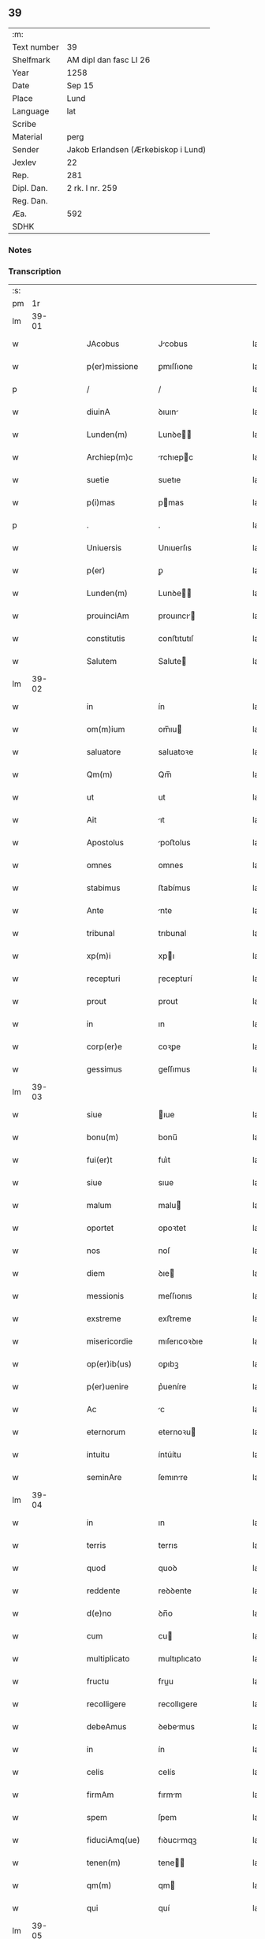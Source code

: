 ** 39
| :m:         |                                     |
| Text number | 39                                  |
| Shelfmark   | AM dipl dan fasc LI 26              |
| Year        | 1258                                |
| Date        | Sep 15                              |
| Place       | Lund                                |
| Language    | lat                                 |
| Scribe      |                                     |
| Material    | perg                                |
| Sender      | Jakob Erlandsen (Ærkebiskop i Lund) |
| Jexlev      | 22                                  |
| Rep.        | 281                                 |
| Dipl. Dan.  | 2 rk. I nr. 259                     |
| Reg. Dan.   |                                     |
| Æa.         | 592                                 |
| SDHK        |                                     |

*** Notes


*** Transcription
| :s: |       |   |   |   |   |                   |                |   |   |   |   |     |   |   |    |             |
| pm  |    1r |   |   |   |   |                   |                |   |   |   |   |     |   |   |    |             |
| lm  | 39-01 |   |   |   |   |                   |                |   |   |   |   |     |   |   |    |             |
| w   |       |   |   |   |   | JAcobus           | Jcobus        |   |   |   |   | lat |   |   |    |       39-01 |
| w   |       |   |   |   |   | p(er)missione     | ꝑmıſſıone      |   |   |   |   | lat |   |   |    |       39-01 |
| p   |       |   |   |   |   | /                 | /              |   |   |   |   | lat |   |   |    |       39-01 |
| w   |       |   |   |   |   | diuinA            | ꝺıuın         |   |   |   |   | lat |   |   |    |       39-01 |
| w   |       |   |   |   |   | Lunden(m)         | Lunꝺe        |   |   |   |   | lat |   |   |    |       39-01 |
| w   |       |   |   |   |   | Archiep(m)c       | rchıepc      |   |   |   |   | lat |   |   |    |       39-01 |
| w   |       |   |   |   |   | suetie            | suetıe         |   |   |   |   | lat |   |   |    |       39-01 |
| w   |       |   |   |   |   | p(i)mas           | pmas          |   |   |   |   | lat |   |   |    |       39-01 |
| p   |       |   |   |   |   | .                 | .              |   |   |   |   | lat |   |   |    |       39-01 |
| w   |       |   |   |   |   | Uniuersis         | Unıuerſıs      |   |   |   |   | lat |   |   |    |       39-01 |
| w   |       |   |   |   |   | p(er)             | ꝑ              |   |   |   |   | lat |   |   |    |       39-01 |
| w   |       |   |   |   |   | Lunden(m)         | Lunꝺe        |   |   |   |   | lat |   |   |    |       39-01 |
| w   |       |   |   |   |   | prouinciAm        | prouıncı     |   |   |   |   | lat |   |   |    |       39-01 |
| w   |       |   |   |   |   | constitutis       | conﬅıtutıſ     |   |   |   |   | lat |   |   |    |       39-01 |
| w   |       |   |   |   |   | Salutem           | Salute        |   |   |   |   | lat |   |   |    |       39-01 |
| lm  | 39-02 |   |   |   |   |                   |                |   |   |   |   |     |   |   |    |             |
| w   |       |   |   |   |   | in                | ín             |   |   |   |   | lat |   |   |    |       39-02 |
| w   |       |   |   |   |   | om(m)ium          | om̅ıu          |   |   |   |   | lat |   |   |    |       39-02 |
| w   |       |   |   |   |   | saluatore         | saluatoꝛe      |   |   |   |   | lat |   |   |    |       39-02 |
| w   |       |   |   |   |   | Qm(m)             | Qm̅             |   |   |   |   | lat |   |   |    |       39-02 |
| w   |       |   |   |   |   | ut                | ut             |   |   |   |   | lat |   |   |    |       39-02 |
| w   |       |   |   |   |   | Ait               | ıt            |   |   |   |   | lat |   |   |    |       39-02 |
| w   |       |   |   |   |   | Apostolus         | poﬅolus       |   |   |   |   | lat |   |   |    |       39-02 |
| w   |       |   |   |   |   | omnes             | omnes          |   |   |   |   | lat |   |   |    |       39-02 |
| w   |       |   |   |   |   | stabimus          | ﬅabímus        |   |   |   |   | lat |   |   |    |       39-02 |
| w   |       |   |   |   |   | Ante              | nte           |   |   |   |   | lat |   |   |    |       39-02 |
| w   |       |   |   |   |   | tribunal          | trıbunal       |   |   |   |   | lat |   |   |    |       39-02 |
| w   |       |   |   |   |   | xp(m)i            | xpı           |   |   |   |   | lat |   |   |    |       39-02 |
| w   |       |   |   |   |   | recepturi         | ɼecepturí      |   |   |   |   | lat |   |   |    |       39-02 |
| w   |       |   |   |   |   | prout             | prout          |   |   |   |   | lat |   |   |    |       39-02 |
| w   |       |   |   |   |   | in                | ın             |   |   |   |   | lat |   |   |    |       39-02 |
| w   |       |   |   |   |   | corp(er)e         | coꝛꝑe          |   |   |   |   | lat |   |   |    |       39-02 |
| w   |       |   |   |   |   | gessimus          | geſſımus       |   |   |   |   | lat |   |   |    |       39-02 |
| lm  | 39-03 |   |   |   |   |                   |                |   |   |   |   |     |   |   |    |             |
| w   |       |   |   |   |   | siue              | ıue           |   |   |   |   | lat |   |   |    |       39-03 |
| w   |       |   |   |   |   | bonu(m)           | bonu̅           |   |   |   |   | lat |   |   |    |       39-03 |
| w   |       |   |   |   |   | fui(er)t          | fuı͛t           |   |   |   |   | lat |   |   |    |       39-03 |
| w   |       |   |   |   |   | siue              | sıue           |   |   |   |   | lat |   |   |    |       39-03 |
| w   |       |   |   |   |   | malum             | malu          |   |   |   |   | lat |   |   |    |       39-03 |
| w   |       |   |   |   |   | oportet           | opoꝛtet        |   |   |   |   | lat |   |   |    |       39-03 |
| w   |       |   |   |   |   | nos               | noſ            |   |   |   |   | lat |   |   |    |       39-03 |
| w   |       |   |   |   |   | diem              | ꝺıe           |   |   |   |   | lat |   |   |    |       39-03 |
| w   |       |   |   |   |   | messionis         | meſſıonıs      |   |   |   |   | lat |   |   |    |       39-03 |
| w   |       |   |   |   |   | exstreme          | exﬅreme        |   |   |   |   | lat |   |   |    |       39-03 |
| w   |       |   |   |   |   | misericordie      | mıſerıcoꝛꝺıe   |   |   |   |   | lat |   |   |    |       39-03 |
| w   |       |   |   |   |   | op(er)ib(us)      | oꝑıbꝫ          |   |   |   |   | lat |   |   |    |       39-03 |
| w   |       |   |   |   |   | p(er)uenire       | p͛ueníre        |   |   |   |   | lat |   |   |    |       39-03 |
| w   |       |   |   |   |   | Ac                | c             |   |   |   |   | lat |   |   |    |       39-03 |
| w   |       |   |   |   |   | eternorum         | eternoꝛu      |   |   |   |   | lat |   |   |    |       39-03 |
| w   |       |   |   |   |   | intuitu           | íntúítu        |   |   |   |   | lat |   |   |    |       39-03 |
| w   |       |   |   |   |   | seminAre          | ſemınre       |   |   |   |   | lat |   |   |    |       39-03 |
| lm  | 39-04 |   |   |   |   |                   |                |   |   |   |   |     |   |   |    |             |
| w   |       |   |   |   |   | in                | ın             |   |   |   |   | lat |   |   | =  |       39-04 |
| w   |       |   |   |   |   | terris            | terrıs         |   |   |   |   | lat |   |   | == |       39-04 |
| w   |       |   |   |   |   | quod              | quoꝺ           |   |   |   |   | lat |   |   |    |       39-04 |
| w   |       |   |   |   |   | reddente          | reꝺꝺente       |   |   |   |   | lat |   |   |    |       39-04 |
| w   |       |   |   |   |   | d(e)no            | ꝺn̅o            |   |   |   |   | lat |   |   |    |       39-04 |
| w   |       |   |   |   |   | cum               | cu            |   |   |   |   | lat |   |   |    |       39-04 |
| w   |       |   |   |   |   | multiplicato      | multıplıcato   |   |   |   |   | lat |   |   |    |       39-04 |
| w   |       |   |   |   |   | fructu            | fruu          |   |   |   |   | lat |   |   |    |       39-04 |
| w   |       |   |   |   |   | recolligere       | recollıgere    |   |   |   |   | lat |   |   |    |       39-04 |
| w   |       |   |   |   |   | debeAmus          | ꝺebemus       |   |   |   |   | lat |   |   |    |       39-04 |
| w   |       |   |   |   |   | in                | ín             |   |   |   |   | lat |   |   |    |       39-04 |
| w   |       |   |   |   |   | celis             | celís          |   |   |   |   | lat |   |   |    |       39-04 |
| w   |       |   |   |   |   | firmAm            | fırmm         |   |   |   |   | lat |   |   |    |       39-04 |
| w   |       |   |   |   |   | spem              | ſpem           |   |   |   |   | lat |   |   |    |       39-04 |
| w   |       |   |   |   |   | fiduciAmq(ue)     | fıꝺucımqꝫ     |   |   |   |   | lat |   |   |    |       39-04 |
| w   |       |   |   |   |   | tenen(m)          | tene         |   |   |   |   | lat |   |   |    |       39-04 |
| w   |       |   |   |   |   | qm(m)             | qm            |   |   |   |   | lat |   |   |    |       39-04 |
| w   |       |   |   |   |   | qui               | quí            |   |   |   |   | lat |   |   |    |       39-04 |
| lm  | 39-05 |   |   |   |   |                   |                |   |   |   |   |     |   |   |    |             |
| w   |       |   |   |   |   | pArce             | prce          |   |   |   |   | lat |   |   |    |       39-05 |
| w   |       |   |   |   |   | seminAt           | emınt        |   |   |   |   | lat |   |   |    |       39-05 |
| w   |       |   |   |   |   | pArce             | prce          |   |   |   |   | lat |   |   |    |       39-05 |
| w   |       |   |   |   |   | (et)              |               |   |   |   |   | lat |   |   |    |       39-05 |
| w   |       |   |   |   |   | metet             | metet          |   |   |   |   | lat |   |   |    |       39-05 |
| w   |       |   |   |   |   | (et)              |               |   |   |   |   | lat |   |   |    |       39-05 |
| w   |       |   |   |   |   | qui               | quı            |   |   |   |   | lat |   |   |    |       39-05 |
| w   |       |   |   |   |   | seminAt           | semínt        |   |   |   |   | lat |   |   |    |       39-05 |
| w   |       |   |   |   |   | in                | ın             |   |   |   |   | lat |   |   |    |       39-05 |
| w   |       |   |   |   |   | benedc(i)oib(us)  | beneꝺc̅oıbꝫ     |   |   |   |   | lat |   |   |    |       39-05 |
| w   |       |   |   |   |   | de                | ꝺe             |   |   |   |   | lat |   |   |    |       39-05 |
| w   |       |   |   |   |   | benedc(i)oib(us)  | beneꝺc̅oıbꝫ     |   |   |   |   | lat |   |   |    |       39-05 |
| w   |       |   |   |   |   | (et)              |               |   |   |   |   | lat |   |   |    |       39-05 |
| w   |       |   |   |   |   | metet             | metet          |   |   |   |   | lat |   |   |    |       39-05 |
| w   |       |   |   |   |   | vitAm             | ỽıtm          |   |   |   |   | lat |   |   |    |       39-05 |
| w   |       |   |   |   |   | et(er)nam         | et͛na          |   |   |   |   | lat |   |   |    |       39-05 |
| p   |       |   |   |   |   | .                 | .              |   |   |   |   | lat |   |   |    |       39-05 |
| w   |       |   |   |   |   | Cum               | Cu            |   |   |   |   | lat |   |   |    |       39-05 |
| w   |       |   |   |   |   | g(i)              | g             |   |   |   |   | lat |   |   |    |       39-05 |
| lm  | 39-06 |   |   |   |   |                   |                |   |   |   |   |     |   |   |    |             |
| w   |       |   |   |   |   | dil(m)ce          | ꝺıl̅ce          |   |   |   |   | lat |   |   |    |       39-06 |
| w   |       |   |   |   |   | nob(m)            | nob̅            |   |   |   |   | lat |   |   |    |       39-06 |
| w   |       |   |   |   |   | in                | ın             |   |   |   |   | lat |   |   |    |       39-06 |
| w   |       |   |   |   |   | xp(m)o            | xpo           |   |   |   |   | lat |   |   |    |       39-06 |
| w   |       |   |   |   |   | moniales          | monıales       |   |   |   |   | lat |   |   |    |       39-06 |
| w   |       |   |   |   |   | recluse           | ɼecluſe        |   |   |   |   | lat |   |   |    |       39-06 |
| w   |       |   |   |   |   | ordinis           | oꝛꝺınıs        |   |   |   |   | lat |   |   |    |       39-06 |
| w   |       |   |   |   |   | sancti            | ſanı          |   |   |   |   | lat |   |   |    |       39-06 |
| w   |       |   |   |   |   | dAmiAni           | ꝺmıní        |   |   |   |   | lat |   |   |    |       39-06 |
| w   |       |   |   |   |   | Roskiden(m)       | Roıꝺe       |   |   |   |   | lat |   |   |    |       39-06 |
| w   |       |   |   |   |   | pro               | pro            |   |   |   |   | lat |   |   |    |       39-06 |
| w   |       |   |   |   |   | ecc(m)A           | ecc          |   |   |   |   | lat |   |   |    |       39-06 |
| w   |       |   |   |   |   | (et)              |               |   |   |   |   | lat |   |   |    |       39-06 |
| w   |       |   |   |   |   | edificiis         | eꝺıfıcíís      |   |   |   |   | lat |   |   |    |       39-06 |
| w   |       |   |   |   |   | monasterij        | monaſterí     |   |   |   |   | lat |   |   |    |       39-06 |
| w   |       |   |   |   |   | sui               | suı            |   |   |   |   | lat |   |   |    |       39-06 |
| p   |       |   |   |   |   | .                 | .              |   |   |   |   | lat |   |   |    |       39-06 |
| w   |       |   |   |   |   | Ac                | c             |   |   |   |   | lat |   |   |    |       39-06 |
| w   |       |   |   |   |   | etiAm             | etı          |   |   |   |   | lat |   |   |    |       39-06 |
| p   |       |   |   |   |   | /                 | /              |   |   |   |   | lat |   |   |    |       39-06 |
| lm  | 39-07 |   |   |   |   |                   |                |   |   |   |   |     |   |   |    |             |
| w   |       |   |   |   |   | sustentAtio(m)e   | ſuﬅenttıo̅e    |   |   |   |   | lat |   |   |    |       39-07 |
| w   |       |   |   |   |   | Arte              | rte           |   |   |   |   | lat |   |   |    |       39-07 |
| w   |       |   |   |   |   | uite              | uíte           |   |   |   |   | lat |   |   |    |       39-07 |
| w   |       |   |   |   |   | ip(m)ar(um)       | ıpaꝝ          |   |   |   |   | lat |   |   |    |       39-07 |
| w   |       |   |   |   |   | q(m)              | q̅              |   |   |   |   | lat |   |   |    |       39-07 |
| w   |       |   |   |   |   | pro               | pro            |   |   |   |   | lat |   |   |    |       39-07 |
| w   |       |   |   |   |   | xp(m)o            | xpo           |   |   |   |   | lat |   |   |    |       39-07 |
| w   |       |   |   |   |   | tAnte             | tnte          |   |   |   |   | lat |   |   |    |       39-07 |
| w   |       |   |   |   |   | rigore(m)         | ɼıgoꝛe        |   |   |   |   | lat |   |   |    |       39-07 |
| w   |       |   |   |   |   | religio(m)is      | ɼelıgıo̅ıs      |   |   |   |   | lat |   |   |    |       39-07 |
| w   |       |   |   |   |   | ferre             | ferre          |   |   |   |   | lat |   |   |    |       39-07 |
| w   |       |   |   |   |   | decreueru(m)t     | ꝺecreuerut    |   |   |   |   | lat |   |   |    |       39-07 |
| w   |       |   |   |   |   | elemosinis        | elemoſınıs     |   |   |   |   | lat |   |   |    |       39-07 |
| w   |       |   |   |   |   | JndigeAnt         | Jnꝺıgent      |   |   |   |   | lat |   |   |    |       39-07 |
| w   |       |   |   |   |   | juuAri            | ȷuurí         |   |   |   |   | lat |   |   |    |       39-07 |
| w   |       |   |   |   |   | fidelium          | fıꝺelıu       |   |   |   |   | lat |   |   |    |       39-07 |
| w   |       |   |   |   |   | quib(us)          | quíbꝫ          |   |   |   |   | lat |   |   |    |       39-07 |
| lm  | 39-08 |   |   |   |   |                   |                |   |   |   |   |     |   |   |    |             |
| w   |       |   |   |   |   | ip(m)e            | ıpe           |   |   |   |   | lat |   |   |    |       39-08 |
| w   |       |   |   |   |   | or(m)onum         | oꝛonu        |   |   |   |   | lat |   |   |    |       39-08 |
| w   |       |   |   |   |   | suarum            | ſuaꝛu         |   |   |   |   | lat |   |   |    |       39-08 |
| w   |       |   |   |   |   | sb(m)sidia        | ſb̅ſıꝺıa        |   |   |   |   | lat |   |   |    |       39-08 |
| w   |       |   |   |   |   | rependere         | ɼepenꝺere      |   |   |   |   | lat |   |   |    |       39-08 |
| w   |       |   |   |   |   | student           | ﬅuꝺent         |   |   |   |   | lat |   |   |    |       39-08 |
| w   |       |   |   |   |   | Vniu(er)sitate(m) | Vnıu͛ſıtate    |   |   |   |   | lat |   |   |    |       39-08 |
| w   |       |   |   |   |   | vr(m)am           | ỽr̅am           |   |   |   |   | lat |   |   |    |       39-08 |
| w   |       |   |   |   |   | rogAmus           | ɼogmuſ        |   |   |   |   | lat |   |   |    |       39-08 |
| w   |       |   |   |   |   | (et)              |               |   |   |   |   | lat |   |   |    |       39-08 |
| w   |       |   |   |   |   | hortamur          | hoꝛtamur       |   |   |   |   | lat |   |   |    |       39-08 |
| w   |       |   |   |   |   | in                | ın             |   |   |   |   | lat |   |   |    |       39-08 |
| w   |       |   |   |   |   | d(e)no            | ꝺn̅o            |   |   |   |   | lat |   |   |    |       39-08 |
| w   |       |   |   |   |   | in                | ín             |   |   |   |   | lat |   |   |    |       39-08 |
| w   |       |   |   |   |   | remissio(m)m      | ɼemıſſıo̅      |   |   |   |   | lat |   |   |    |       39-08 |
| w   |       |   |   |   |   | uob(m)            | uob           |   |   |   |   | lat |   |   |    |       39-08 |
| w   |       |   |   |   |   | peccA¦minu(m)     | pecc¦mınu̅     |   |   |   |   | lat |   |   |    | 39-08—39-09 |
| w   |       |   |   |   |   | in jungen(m)      | ín ȷunge     |   |   |   |   | lat |   |   |    |       39-09 |
| p   |       |   |   |   |   | .                 | .              |   |   |   |   | lat |   |   |    |       39-09 |
| w   |       |   |   |   |   | Q(ra)tenus        | Qtenuſ        |   |   |   |   | lat |   |   |    |       39-09 |
| w   |       |   |   |   |   | eis               | eíſ            |   |   |   |   | lat |   |   |    |       39-09 |
| w   |       |   |   |   |   | piAs              | pıs           |   |   |   |   | lat |   |   |    |       39-09 |
| w   |       |   |   |   |   | elimosinas        | elımoſınas     |   |   |   |   | lat |   |   |    |       39-09 |
| w   |       |   |   |   |   | (et)              |               |   |   |   |   | lat |   |   |    |       39-09 |
| w   |       |   |   |   |   | grAtA             | grt          |   |   |   |   | lat |   |   |    |       39-09 |
| w   |       |   |   |   |   | cAritAtis         | crıttıſ      |   |   |   |   | lat |   |   |    |       39-09 |
| w   |       |   |   |   |   | subsidia          | ſubſıꝺıa       |   |   |   |   | lat |   |   |    |       39-09 |
| w   |       |   |   |   |   | erogetis          | erogetıſ       |   |   |   |   | lat |   |   |    |       39-09 |
| w   |       |   |   |   |   | vt                | ỽt             |   |   |   |   | lat |   |   |    |       39-09 |
| w   |       |   |   |   |   | p(er)             | ꝑ              |   |   |   |   | lat |   |   |    |       39-09 |
| w   |       |   |   |   |   | subuenc(m)om      | ubuenco     |   |   |   |   | lat |   |   |    |       39-09 |
| w   |       |   |   |   |   | vr(m)am           | ỽr̅am           |   |   |   |   | lat |   |   |    |       39-09 |
| w   |       |   |   |   |   | opus              | opuſ           |   |   |   |   | lat |   |   |    |       39-09 |
| w   |       |   |   |   |   | hi(us)modi        | hıꝰmoꝺí        |   |   |   |   | lat |   |   |    |       39-09 |
| lm  | 39-10 |   |   |   |   |                   |                |   |   |   |   |     |   |   |    |             |
| w   |       |   |   |   |   | (con)sumAri       | ꝯſumrí        |   |   |   |   | lat |   |   |    |       39-10 |
| w   |       |   |   |   |   | valeat            | valeat         |   |   |   |   | lat |   |   |    |       39-10 |
| w   |       |   |   |   |   | (et)              |               |   |   |   |   | lat |   |   |    |       39-10 |
| w   |       |   |   |   |   | alias             | alıas          |   |   |   |   | lat |   |   |    |       39-10 |
| w   |       |   |   |   |   | eArum             | eꝛu          |   |   |   |   | lat |   |   |    |       39-10 |
| w   |       |   |   |   |   | Jndigentie        | Jnꝺıgentıe     |   |   |   |   | lat |   |   |    |       39-10 |
| w   |       |   |   |   |   | prouideri         | prouıꝺerí      |   |   |   |   | lat |   |   |    |       39-10 |
| p   |       |   |   |   |   | .                 | .              |   |   |   |   | lat |   |   |    |       39-10 |
| w   |       |   |   |   |   | Ac                | c             |   |   |   |   | lat |   |   |    |       39-10 |
| w   |       |   |   |   |   | uos               | uoſ            |   |   |   |   | lat |   |   |    |       39-10 |
| w   |       |   |   |   |   | p(er)             | ꝑ              |   |   |   |   | lat |   |   |    |       39-10 |
| w   |       |   |   |   |   | hec               | hec            |   |   |   |   | lat |   |   |    |       39-10 |
| w   |       |   |   |   |   | (et)              |               |   |   |   |   | lat |   |   |    |       39-10 |
| w   |       |   |   |   |   | alia              | alıa           |   |   |   |   | lat |   |   |    |       39-10 |
| w   |       |   |   |   |   | bona              | bona           |   |   |   |   | lat |   |   |    |       39-10 |
| w   |       |   |   |   |   | que               | que            |   |   |   |   | lat |   |   |    |       39-10 |
| w   |       |   |   |   |   | d(e)no            | ꝺn̅o            |   |   |   |   | lat |   |   |    |       39-10 |
| w   |       |   |   |   |   | inspirante        | ınſpırante     |   |   |   |   | lat |   |   |    |       39-10 |
| w   |       |   |   |   |   | feceritis         | fecerıtıſ      |   |   |   |   | lat |   |   |    |       39-10 |
| w   |       |   |   |   |   | eAr(um)           | eꝝ            |   |   |   |   | lat |   |   |    |       39-10 |
| w   |       |   |   |   |   | Adiutj            | ꝺíut         |   |   |   |   | lat |   |   |    |       39-10 |
| lm  | 39-11 |   |   |   |   |                   |                |   |   |   |   |     |   |   |    |             |
| w   |       |   |   |   |   | p(er)cib(us)      | p͛cıbꝫ          |   |   |   |   | lat |   |   |    |       39-11 |
| w   |       |   |   |   |   | Ad                | ꝺ             |   |   |   |   | lat |   |   |    |       39-11 |
| w   |       |   |   |   |   | et(er)ne          | et͛ne           |   |   |   |   | lat |   |   |    |       39-11 |
| w   |       |   |   |   |   | possitis          | poſſıtıſ       |   |   |   |   | lat |   |   |    |       39-11 |
| w   |       |   |   |   |   | felicitAtis       | felıcıttıſ    |   |   |   |   | lat |   |   |    |       39-11 |
| w   |       |   |   |   |   | gaudia            | gauꝺıa         |   |   |   |   | lat |   |   |    |       39-11 |
| w   |       |   |   |   |   | p(er)uenire       | ꝑueníre        |   |   |   |   | lat |   |   |    |       39-11 |
| p   |       |   |   |   |   | .                 | .              |   |   |   |   | lat |   |   |    |       39-11 |
| w   |       |   |   |   |   | nos               | oſ            |   |   |   |   | lat |   |   |    |       39-11 |
| w   |       |   |   |   |   | eni(n)            | enı̅            |   |   |   |   | lat |   |   |    |       39-11 |
| w   |       |   |   |   |   | de                | ꝺe             |   |   |   |   | lat |   |   |    |       39-11 |
| w   |       |   |   |   |   | om(m)ipot(i)ntis  | om̅ıpot̅ntıſ     |   |   |   |   | lat |   |   |    |       39-11 |
| w   |       |   |   |   |   | dei               | ꝺeı            |   |   |   |   | lat |   |   |    |       39-11 |
| w   |       |   |   |   |   | mi(m)a            | mıa           |   |   |   |   | lat |   |   |    |       39-11 |
| w   |       |   |   |   |   | (et)              |               |   |   |   |   | lat |   |   |    |       39-11 |
| w   |       |   |   |   |   | b(m)or(um)        | boꝝ           |   |   |   |   | lat |   |   |    |       39-11 |
| w   |       |   |   |   |   | Petri             | Petrı          |   |   |   |   | lat |   |   |    |       39-11 |
| w   |       |   |   |   |   | (et)              |               |   |   |   |   | lat |   |   |    |       39-11 |
| w   |       |   |   |   |   | pauli             | paulı          |   |   |   |   | lat |   |   |    |       39-11 |
| w   |       |   |   |   |   | Apostolorum       | poﬅoloꝛu     |   |   |   |   | lat |   |   |    |       39-11 |
| lm  | 39-12 |   |   |   |   |                   |                |   |   |   |   |     |   |   |    |             |
| w   |       |   |   |   |   | eius              | eíuſ           |   |   |   |   | lat |   |   |    |       39-12 |
| w   |       |   |   |   |   | AuctoritAte       | uoꝛıtte     |   |   |   |   | lat |   |   |    |       39-12 |
| w   |       |   |   |   |   | (con)fisi         | ꝯfıſı          |   |   |   |   | lat |   |   |    |       39-12 |
| p   |       |   |   |   |   | /                 | /              |   |   |   |   | lat |   |   |    |       39-12 |
| w   |       |   |   |   |   | Om(m)ib(us)       | Om̅íbꝫ          |   |   |   |   | lat |   |   |    |       39-12 |
| w   |       |   |   |   |   | uere              | uere           |   |   |   |   | lat |   |   |    |       39-12 |
| w   |       |   |   |   |   | penitetib(us)     | penıtetıbꝫ     |   |   |   |   | lat |   |   |    |       39-12 |
| w   |       |   |   |   |   | (et)              |               |   |   |   |   | lat |   |   |    |       39-12 |
| w   |       |   |   |   |   | (con)fessis       | ꝯfeſſıs        |   |   |   |   | lat |   |   |    |       39-12 |
| w   |       |   |   |   |   | qui               | quı            |   |   |   |   | lat |   |   |    |       39-12 |
| w   |       |   |   |   |   | eisdem            | eıſꝺem         |   |   |   |   | lat |   |   |    |       39-12 |
| w   |       |   |   |   |   | pro               | pro            |   |   |   |   | lat |   |   |    |       39-12 |
| w   |       |   |   |   |   | dicti             | ꝺıı           |   |   |   |   | lat |   |   |    |       39-12 |
| w   |       |   |   |   |   | consumAtio(m)e    | conſumtıoe   |   |   |   |   | lat |   |   |    |       39-12 |
| w   |       |   |   |   |   | op(er)is          | oꝑıſ           |   |   |   |   | lat |   |   |    |       39-12 |
| w   |       |   |   |   |   | u(e)l             | ul̅             |   |   |   |   | lat |   |   |    |       39-12 |
| w   |       |   |   |   |   | ip(m)ar(um)       | ıp̅aꝝ           |   |   |   |   | lat |   |   |    |       39-12 |
| w   |       |   |   |   |   | nc(i)citatib(us)  | nc̅cıtatıbꝫ     |   |   |   |   | lat |   |   |    |       39-12 |
| w   |       |   |   |   |   | releuandis        | ɼeleuanꝺıſ     |   |   |   |   | lat |   |   |    |       39-12 |
| lm  | 39-13 |   |   |   |   |                   |                |   |   |   |   |     |   |   |    |             |
| w   |       |   |   |   |   | mAnu(m)           | mnu̅           |   |   |   |   | lat |   |   |    |       39-13 |
| w   |       |   |   |   |   | porrexerint       | poꝛrexerínt    |   |   |   |   | lat |   |   |    |       39-13 |
| w   |       |   |   |   |   | Adiutricem        | ꝺıutrıce     |   |   |   |   | lat |   |   |    |       39-13 |
| p   |       |   |   |   |   | .                 | .              |   |   |   |   | lat |   |   |    |       39-13 |
| w   |       |   |   |   |   | QuadragintA       | Quaꝺragınt    |   |   |   |   | lat |   |   |    |       39-13 |
| w   |       |   |   |   |   | dies              | ꝺıeſ           |   |   |   |   | lat |   |   |    |       39-13 |
| w   |       |   |   |   |   | de                | ꝺe             |   |   |   |   | lat |   |   |    |       39-13 |
| w   |       |   |   |   |   | iniu(m)cta        | ınıu̅a         |   |   |   |   | lat |   |   |    |       39-13 |
| w   |       |   |   |   |   | sibi              | sıbı           |   |   |   |   | lat |   |   |    |       39-13 |
| w   |       |   |   |   |   | penitentiA        | penıtentí     |   |   |   |   | lat |   |   |    |       39-13 |
| w   |       |   |   |   |   | misericorditer    | mıſerıcoꝛꝺıter |   |   |   |   | lat |   |   |    |       39-13 |
| w   |       |   |   |   |   | relaxAmus         | relaxmuſ      |   |   |   |   | lat |   |   |    |       39-13 |
| p   |       |   |   |   |   | .                 | .              |   |   |   |   | lat |   |   |    |       39-13 |
| w   |       |   |   |   |   | DAtum             | Dtu          |   |   |   |   | lat |   |   |    |       39-13 |
| w   |       |   |   |   |   | Lundis            | Lunꝺıſ         |   |   |   |   | lat |   |   |    |       39-13 |
| lm  | 39-14 |   |   |   |   |                   |                |   |   |   |   |     |   |   |    |             |
| w   |       |   |   |   |   | Anno              | nno           |   |   |   |   | lat |   |   |    |       39-14 |
| w   |       |   |   |   |   | d(e)ni            | ꝺn̅ı            |   |   |   |   | lat |   |   |    |       39-14 |
| w   |       |   |   |   |   | .m(o).            | .ͦ.            |   |   |   |   | lat |   |   |    |       39-14 |
| w   |       |   |   |   |   | C(o)C(o).         | CͦCͦ.            |   |   |   |   | lat |   |   |    |       39-14 |
| w   |       |   |   |   |   | L(o)              | Lͦ              |   |   |   |   | lat |   |   |    |       39-14 |
| w   |       |   |   |   |   | viij(o)           | ỽııȷͦ           |   |   |   |   | lat |   |   |    |       39-14 |
| p   |       |   |   |   |   | .                 | .              |   |   |   |   | lat |   |   |    |       39-14 |
| w   |       |   |   |   |   | decimoseptimo     | ꝺecımoſeptímo  |   |   |   |   | lat |   |   |    |       39-14 |
| w   |       |   |   |   |   | kAl(m)en          | kl̅e          |   |   |   |   | lat |   |   |    |       39-14 |
| w   |       |   |   |   |   | octobris          | oobrıs        |   |   |   |   | lat |   |   |    |       39-14 |
| :e: |       |   |   |   |   |                   |                |   |   |   |   |     |   |   |    |             |
